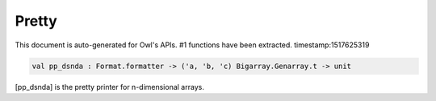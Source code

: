 Pretty
===============================================================================

This document is auto-generated for Owl's APIs.
#1 functions have been extracted.
timestamp:1517625319

.. code-block:: ocaml

  val pp_dsnda : Format.formatter -> ('a, 'b, 'c) Bigarray.Genarray.t -> unit

[pp_dsnda] is the pretty printer for n-dimensional arrays.

